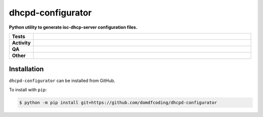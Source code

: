 ===================
dhcpd-configurator
===================

.. start short_desc

**Python utility to generate isc-dhcp-server configuration files.**

.. end short_desc


.. start shields

.. list-table::
	:stub-columns: 1
	:widths: 10 90

	* - Tests
	  - |actions_linux| |actions_windows| |actions_macos| |coveralls|
	* - Activity
	  - |commits-latest| |commits-since| |maintained|
	* - QA
	  - |codefactor| |actions_flake8| |actions_mypy|
	* - Other
	  - |license| |language| |requires|

.. |actions_linux| image:: https://github.com/domdfcoding/dhcpd-configurator/workflows/Linux/badge.svg
	:target: https://github.com/domdfcoding/dhcpd-configurator/actions?query=workflow%3A%22Linux%22
	:alt: Linux Test Status

.. |actions_windows| image:: https://github.com/domdfcoding/dhcpd-configurator/workflows/Windows/badge.svg
	:target: https://github.com/domdfcoding/dhcpd-configurator/actions?query=workflow%3A%22Windows%22
	:alt: Windows Test Status

.. |actions_macos| image:: https://github.com/domdfcoding/dhcpd-configurator/workflows/macOS/badge.svg
	:target: https://github.com/domdfcoding/dhcpd-configurator/actions?query=workflow%3A%22macOS%22
	:alt: macOS Test Status

.. |actions_flake8| image:: https://github.com/domdfcoding/dhcpd-configurator/workflows/Flake8/badge.svg
	:target: https://github.com/domdfcoding/dhcpd-configurator/actions?query=workflow%3A%22Flake8%22
	:alt: Flake8 Status

.. |actions_mypy| image:: https://github.com/domdfcoding/dhcpd-configurator/workflows/mypy/badge.svg
	:target: https://github.com/domdfcoding/dhcpd-configurator/actions?query=workflow%3A%22mypy%22
	:alt: mypy status

.. |requires| image:: https://dependency-dash.repo-helper.uk/github/domdfcoding/dhcpd-configurator/badge.svg
	:target: https://dependency-dash.repo-helper.uk/github/domdfcoding/dhcpd-configurator/
	:alt: Requirements Status

.. |coveralls| image:: https://img.shields.io/coveralls/github/domdfcoding/dhcpd-configurator/master?logo=coveralls
	:target: https://coveralls.io/github/domdfcoding/dhcpd-configurator?branch=master
	:alt: Coverage

.. |codefactor| image:: https://img.shields.io/codefactor/grade/github/domdfcoding/dhcpd-configurator?logo=codefactor
	:target: https://www.codefactor.io/repository/github/domdfcoding/dhcpd-configurator
	:alt: CodeFactor Grade

.. |license| image:: https://img.shields.io/github/license/domdfcoding/dhcpd-configurator
	:target: https://github.com/domdfcoding/dhcpd-configurator/blob/master/LICENSE
	:alt: License

.. |language| image:: https://img.shields.io/github/languages/top/domdfcoding/dhcpd-configurator
	:alt: GitHub top language

.. |commits-since| image:: https://img.shields.io/github/commits-since/domdfcoding/dhcpd-configurator/v0.0.0
	:target: https://github.com/domdfcoding/dhcpd-configurator/pulse
	:alt: GitHub commits since tagged version

.. |commits-latest| image:: https://img.shields.io/github/last-commit/domdfcoding/dhcpd-configurator
	:target: https://github.com/domdfcoding/dhcpd-configurator/commit/master
	:alt: GitHub last commit

.. |maintained| image:: https://img.shields.io/maintenance/yes/2025
	:alt: Maintenance

.. end shields

Installation
--------------

.. start installation

``dhcpd-configurator`` can be installed from GitHub.

To install with ``pip``:

.. code-block:: bash

	$ python -m pip install git+https://github.com/domdfcoding/dhcpd-configurator

.. end installation
